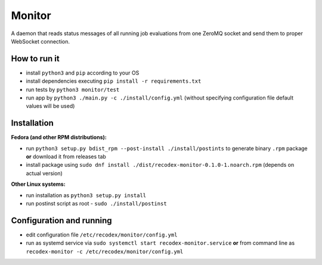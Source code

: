 Monitor
=======

.. image:: https://travis-ci.org/ReCodEx/monitor.svg?branch=master
    :target: https://travis-ci.org/ReCodEx/monitor

.. image:: http://img.shields.io/:license-mit-blue.svg
   :target: http://badges.mit-license.org

.. image:: https://img.shields.io/badge/docs-wiki-orange.svg
   :target: https://github.com/ReCodEx/GlobalWiki/wiki

.. image:: https://img.shields.io/badge/docs-latest-brightgreen.svg
   :target: http://recodex.github.io/monitor/

A daemon that reads status messages of all running job evaluations from one ZeroMQ socket and send them to proper WebSocket connection.


How to run it
-------------

- install ``python3`` and ``pip`` according to your OS
- install dependencies executing ``pip install -r requirements.txt``
- run tests by ``python3 monitor/test``
- run app by ``python3 ./main.py -c ./install/config.yml`` (without specifying configuration file default values will be used)


Installation
------------

**Fedora (and other RPM distributions):**

- run ``python3 setup.py bdist_rpm --post-install ./install/postints`` to generate binary ``.rpm`` package **or** download it from releases tab
- install package using ``sudo dnf install ./dist/recodex-monitor-0.1.0-1.noarch.rpm`` (depends on actual version)

**Other Linux systems:**

- run installation as ``python3 setup.py install``
- run postinst script as root -  ``sudo ./install/postinst``


Configuration and running
-------------------------

- edit configuration file ``/etc/recodex/monitor/config.yml``
- run as systemd service via ``sudo systemctl start recodex-monitor.service`` **or** from command line as ``recodex-monitor -c /etc/recodex/monitor/config.yml``

